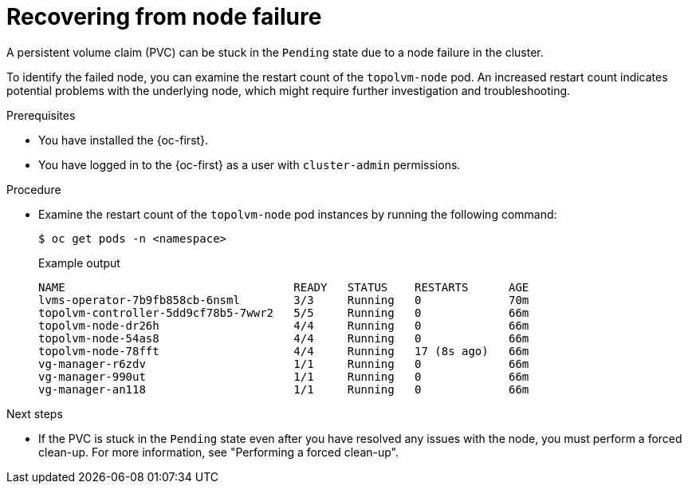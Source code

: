 // Module included in the following assemblies:
//
// storage/persistent_storage/persistent_storage_local/persistent-storage-using-lvms.adoc

:_mod-docs-content-type: PROCEDURE
[id="recovering-from-node-failure_{context}"]
= Recovering from node failure

A persistent volume claim (PVC) can be stuck in the `Pending` state due to a node failure in the cluster. 

To identify the failed node, you can examine the restart count of the `topolvm-node` pod. An increased restart count indicates potential problems with the underlying node, which might require further investigation and troubleshooting.

.Prerequisites

* You have installed the {oc-first}.
* You have logged in to the {oc-first} as a user with `cluster-admin` permissions.

.Procedure

* Examine the restart count of the `topolvm-node` pod instances by running the following command:
+
[source,terminal]
----
$ oc get pods -n <namespace>
----
+

.Example output
[source,terminal]
----
NAME                                  READY   STATUS    RESTARTS      AGE
lvms-operator-7b9fb858cb-6nsml        3/3     Running   0             70m
topolvm-controller-5dd9cf78b5-7wwr2   5/5     Running   0             66m
topolvm-node-dr26h                    4/4     Running   0             66m
topolvm-node-54as8                    4/4     Running   0             66m
topolvm-node-78fft                    4/4     Running   17 (8s ago)   66m
vg-manager-r6zdv                      1/1     Running   0             66m
vg-manager-990ut                      1/1     Running   0             66m
vg-manager-an118                      1/1     Running   0             66m
----

.Next steps

* If the PVC is stuck in the `Pending` state even after you have resolved any issues with the node, you must perform a forced clean-up. For more information, see "Performing a forced clean-up".

